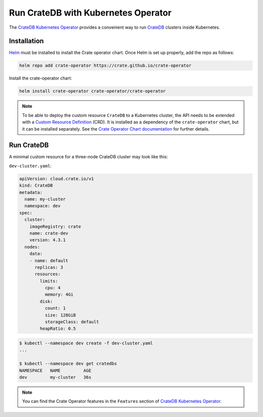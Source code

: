 .. _cratedb-kubernetes-operator:

====================================
Run CrateDB with Kubernetes Operator
====================================

The `CrateDB Kubernetes Operator`_ provides a convenient way to run `CrateDB`_
clusters inside Kubernetes.


Installation
============

`Helm`_ must be installed to install the Crate operator chart.
Once Helm is set up properly, add the repo as follows:

.. code-block:: console

    helm repo add crate-operator https://crate.github.io/crate-operator

Install the crate-operator chart:

.. code-block:: console

    helm install crate-operator crate-operator/crate-operator

.. NOTE::

    To be able to deploy the custom resource ``CrateDB`` to a Kubernetes cluster,
    the API needs to be extended with a `Custom Resource Definition`_ (CRD).
    It is installed as a dependency of the ``crate-operator`` chart, but it can be
    installed separately. See the `Crate Operator Chart documentation`_ for
    further details.

Run CrateDB
===========

A minimal custom resource for a three-node CrateDB cluster may look like this:

``dev-cluster.yaml``:

.. code-block:: yaml

   apiVersion: cloud.crate.io/v1
   kind: CrateDB
   metadata:
     name: my-cluster
     namespace: dev
   spec:
     cluster:
       imageRegistry: crate
       name: crate-dev
       version: 4.3.1
     nodes:
       data:
       - name: default
         replicas: 3
         resources:
           limits:
             cpu: 4
             memory: 4Gi
           disk:
             count: 1
             size: 128GiB
             storageClass: default
           heapRatio: 0.5

.. code-block:: console

   $ kubectl --namespace dev create -f dev-cluster.yaml
   ...

   $ kubectl --namespace dev get cratedbs
   NAMESPACE   NAME         AGE
   dev         my-cluster   36s

.. NOTE::

    You can find the Crate Operator features in the ``Features`` section
    of `CrateDB Kubernetes Operator`_.


.. _CrateDB Kubernetes Operator: https://github.com/crate/crate-operator
.. _CrateDB: https://github.com/crate/crate
.. _Helm: https://helm.sh
.. _Custom Resource Definition: https://kubernetes.io/docs/concepts/extend-kubernetes/api-extension/custom-resources/
.. _Crate Operator Chart documentation: https://github.com/crate/crate-operator/blob/master/deploy/charts/crate-operator/README.md
